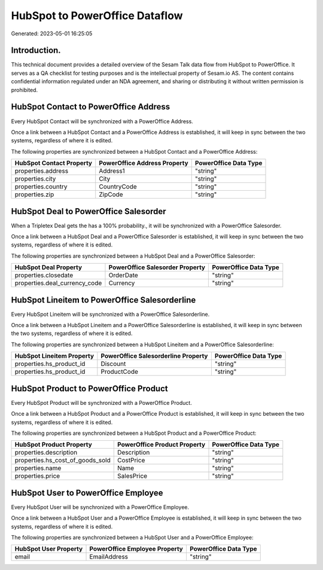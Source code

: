 ===============================
HubSpot to PowerOffice Dataflow
===============================

Generated: 2023-05-01 16:25:05

Introduction.
------------

This technical document provides a detailed overview of the Sesam Talk data flow from HubSpot to PowerOffice. It serves as a QA checklist for testing purposes and is the intellectual property of Sesam.io AS. The content contains confidential information regulated under an NDA agreement, and sharing or distributing it without written permission is prohibited.

HubSpot Contact to PowerOffice Address
--------------------------------------
Every HubSpot Contact will be synchronized with a PowerOffice Address.

Once a link between a HubSpot Contact and a PowerOffice Address is established, it will keep in sync between the two systems, regardless of where it is edited.

The following properties are synchronized between a HubSpot Contact and a PowerOffice Address:

.. list-table::
   :header-rows: 1

   * - HubSpot Contact Property
     - PowerOffice Address Property
     - PowerOffice Data Type
   * - properties.address
     - Address1
     - "string"
   * - properties.city
     - City
     - "string"
   * - properties.country
     - CountryCode
     - "string"
   * - properties.zip
     - ZipCode
     - "string"


HubSpot Deal to PowerOffice Salesorder
--------------------------------------
When a Tripletex Deal gets the has a 100% probability., it  will be synchronized with a PowerOffice Salesorder.

Once a link between a HubSpot Deal and a PowerOffice Salesorder is established, it will keep in sync between the two systems, regardless of where it is edited.

The following properties are synchronized between a HubSpot Deal and a PowerOffice Salesorder:

.. list-table::
   :header-rows: 1

   * - HubSpot Deal Property
     - PowerOffice Salesorder Property
     - PowerOffice Data Type
   * - properties.closedate
     - OrderDate
     - "string"
   * - properties.deal_currency_code
     - Currency
     - "string"


HubSpot Lineitem to PowerOffice Salesorderline
----------------------------------------------
Every HubSpot Lineitem will be synchronized with a PowerOffice Salesorderline.

Once a link between a HubSpot Lineitem and a PowerOffice Salesorderline is established, it will keep in sync between the two systems, regardless of where it is edited.

The following properties are synchronized between a HubSpot Lineitem and a PowerOffice Salesorderline:

.. list-table::
   :header-rows: 1

   * - HubSpot Lineitem Property
     - PowerOffice Salesorderline Property
     - PowerOffice Data Type
   * - properties.hs_product_id
     - Discount
     - "string"
   * - properties.hs_product_id
     - ProductCode
     - "string"


HubSpot Product to PowerOffice Product
--------------------------------------
Every HubSpot Product will be synchronized with a PowerOffice Product.

Once a link between a HubSpot Product and a PowerOffice Product is established, it will keep in sync between the two systems, regardless of where it is edited.

The following properties are synchronized between a HubSpot Product and a PowerOffice Product:

.. list-table::
   :header-rows: 1

   * - HubSpot Product Property
     - PowerOffice Product Property
     - PowerOffice Data Type
   * - properties.description
     - Description
     - "string"
   * - properties.hs_cost_of_goods_sold
     - CostPrice
     - "string"
   * - properties.name
     - Name
     - "string"
   * - properties.price
     - SalesPrice
     - "string"


HubSpot User to PowerOffice Employee
------------------------------------
Every HubSpot User will be synchronized with a PowerOffice Employee.

Once a link between a HubSpot User and a PowerOffice Employee is established, it will keep in sync between the two systems, regardless of where it is edited.

The following properties are synchronized between a HubSpot User and a PowerOffice Employee:

.. list-table::
   :header-rows: 1

   * - HubSpot User Property
     - PowerOffice Employee Property
     - PowerOffice Data Type
   * - email
     - EmailAddress
     - "string"

